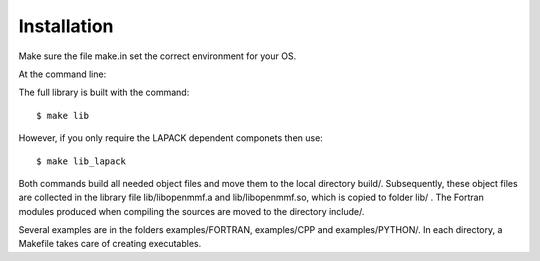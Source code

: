 ============
Installation
============

Make sure the file make.in set the correct environment for your OS.

At the command line::

The full library is built with the command::

    $ make lib  

However, if you only require the LAPACK dependent componets then use::

    $ make lib_lapack

Both commands build all needed object files and move them to the local directory build/. Subsequently, these object files are collected in the library file lib/libopenmmf.a and lib/libopenmmf.so, which is copied to folder lib/ . The Fortran modules produced when compiling the sources are moved to the directory include/.

Several examples are in the folders examples/FORTRAN, examples/CPP and examples/PYTHON/. In each  directory, a Makefile takes care of creating executables.  

